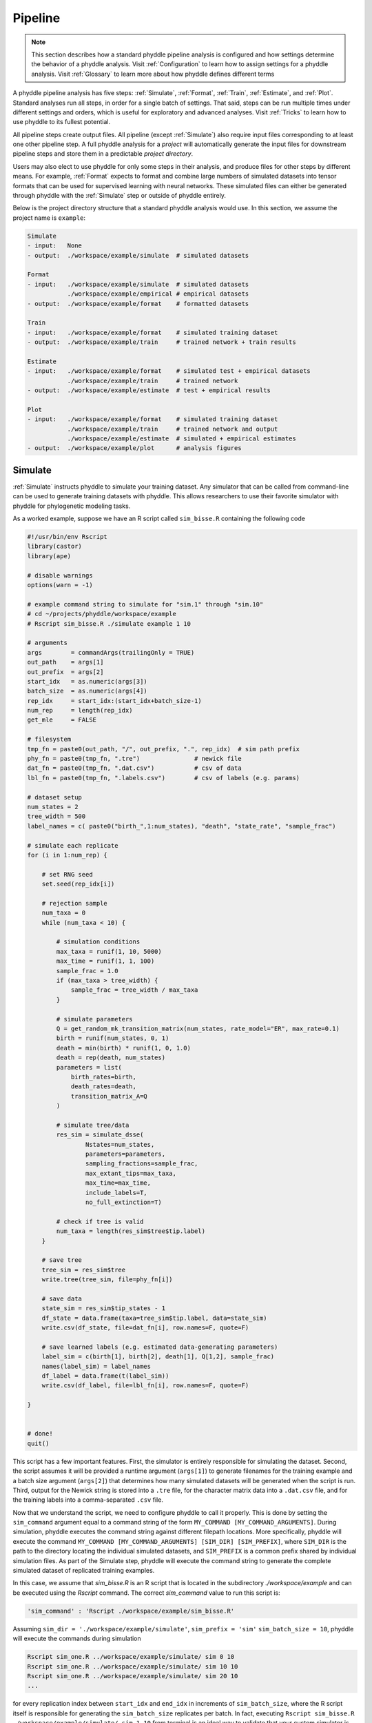 .. _Pipeline:

Pipeline
========
..
    This guide provides phyddle users with an overview for how the pipeline
    toolkit works, where it stores files, and how to interpret files and
    figures. Learn how to configure phyddle analyses by reading the
    :ref:`Configuration` documentation. 

.. note:: 
    
    This section describes how a standard phyddle pipeline analysis is
    configured and how settings determine the behavior of a phyddle analysis.
    Visit :ref:`Configuration` to learn how to assign settings for a phyddle
    analysis. Visit :ref:`Glossary` to learn more about
    how phyddle defines different terms

.. image:: images/phyddle_pipeline.png
  :scale: 18%
  :align: right

A phyddle pipeline analysis has five steps: :ref:`Simulate`, :ref:`Format`,
:ref:`Train`, :ref:`Estimate`, and :ref:`Plot`. Standard analyses run all
steps, in order for a single batch of settings. That said, steps can be run
multiple times under different settings and orders, which is useful for
exploratory and advanced analyses. Visit :ref:`Tricks` to learn how to use
phyddle to its fullest potential.

All pipeline steps create output files. All pipeline (except :ref:`Simulate`)
also require input files corresponding to at least one other pipeline step.
A full phyddle analysis for a *project* will automatically generate the
input files for downstream pipeline steps and store them in a predictable
*project directory*.

Users may also elect to use phyddle for only some steps in their analysis, and
produce files for other steps by different means. For example, :ref:`Format`
expects to format and combine large numbers of simulated datasets into tensor
formats that can be used for supervised learning with neural networks.
These simulated files can either be generated through phyddle with
the :ref:`Simulate` step or outside of phyddle entirely.

Below is the project directory structure that a standard phyddle analysis
would use. In this section, we assume the project name is ``example``:

.. code-block:: shell

    Simulate 
    - input:   None
    - output:  ./workspace/example/simulate  # simulated datasets

    Format
    - input:   ./workspace/example/simulate  # simulated datasets
               ./workspace/example/empirical # empirical datasets
    - output:  ./workspace/example/format    # formatted datasets
  
    Train
    - input:   ./workspace/example/format    # simulated training dataset
    - output:  ./workspace/example/train     # trained network + train results
  
    Estimate
    - input:   ./workspace/example/format    # simulated test + empirical datasets
               ./workspace/example/train     # trained network
    - output:  ./workspace/example/estimate  # test + empirical results

    Plot
    - input:   ./workspace/example/format    # simulated training dataset
               ./workspace/example/train     # trained network and output
               ./workspace/example/estimate  # simulated + empirical estimates
    - output:  ./workspace/example/plot      # analysis figures


.. _Simulate:

Simulate
--------

:ref:`Simulate` instructs phyddle to simulate your training dataset. Any
simulator that can be called from command-line can be used to generate training
datasets with phyddle. This allows researchers to use their favorite simulator
with phyddle for phylogenetic modeling tasks.

As a worked example, suppose we have an R script called ``sim_bisse.R`` containing
the following code

.. code-block:: r

    #!/usr/bin/env Rscript
    library(castor)
    library(ape)

    # disable warnings
    options(warn = -1)

    # example command string to simulate for "sim.1" through "sim.10"
    # cd ~/projects/phyddle/workspace/example
    # Rscript sim_bisse.R ./simulate example 1 10

    # arguments
    args        = commandArgs(trailingOnly = TRUE)
    out_path    = args[1]
    out_prefix  = args[2]
    start_idx   = as.numeric(args[3])
    batch_size  = as.numeric(args[4])
    rep_idx     = start_idx:(start_idx+batch_size-1)
    num_rep     = length(rep_idx)
    get_mle     = FALSE

    # filesystem
    tmp_fn = paste0(out_path, "/", out_prefix, ".", rep_idx)  # sim path prefix
    phy_fn = paste0(tmp_fn, ".tre")               # newick file
    dat_fn = paste0(tmp_fn, ".dat.csv")           # csv of data
    lbl_fn = paste0(tmp_fn, ".labels.csv")        # csv of labels (e.g. params)

    # dataset setup
    num_states = 2
    tree_width = 500
    label_names = c( paste0("birth_",1:num_states), "death", "state_rate", "sample_frac")

    # simulate each replicate
    for (i in 1:num_rep) {

        # set RNG seed
        set.seed(rep_idx[i])

        # rejection sample
        num_taxa = 0
        while (num_taxa < 10) {

            # simulation conditions
            max_taxa = runif(1, 10, 5000)
            max_time = runif(1, 1, 100)
            sample_frac = 1.0
            if (max_taxa > tree_width) {
                sample_frac = tree_width / max_taxa
            }

            # simulate parameters
            Q = get_random_mk_transition_matrix(num_states, rate_model="ER", max_rate=0.1)
            birth = runif(num_states, 0, 1)
            death = min(birth) * runif(1, 0, 1.0)
            death = rep(death, num_states)
            parameters = list(
                birth_rates=birth,
                death_rates=death,
                transition_matrix_A=Q
            )

            # simulate tree/data
            res_sim = simulate_dsse(
                    Nstates=num_states,
                    parameters=parameters,
                    sampling_fractions=sample_frac,
                    max_extant_tips=max_taxa,
                    max_time=max_time,
                    include_labels=T,
                    no_full_extinction=T)

            # check if tree is valid
            num_taxa = length(res_sim$tree$tip.label)
        }

        # save tree
        tree_sim = res_sim$tree
        write.tree(tree_sim, file=phy_fn[i])

        # save data
        state_sim = res_sim$tip_states - 1
        df_state = data.frame(taxa=tree_sim$tip.label, data=state_sim)
        write.csv(df_state, file=dat_fn[i], row.names=F, quote=F)

        # save learned labels (e.g. estimated data-generating parameters)
        label_sim = c(birth[1], birth[2], death[1], Q[1,2], sample_frac)
        names(label_sim) = label_names
        df_label = data.frame(t(label_sim))
        write.csv(df_label, file=lbl_fn[i], row.names=F, quote=F)

    }


    # done!
    quit()
  

This script has a few important features. First, the simulator is entirely
responsible for simulating the dataset. Second, the script assumes it will be
provided a runtime argument (``args[1]``) to generate filenames for the training
example and a batch size argument (``args[2]``) that determines how many
simulated datasets will be generated when the script is run. Third, output
for the Newick string is stored into a ``.tre`` file, for the character
matrix data into a ``.dat.csv`` file, and for the training labels
into a comma-separated ``.csv`` file.

Now that we understand the script, we need to configure phyddle to call it
properly. This is done by setting the ``sim_command`` argument equal to a
command string of the form ``MY_COMMAND [MY_COMMAND_ARGUMENTS]``. During
simulation, phyddle executes the command string against different filepath
locations. More specifically, phyddle will execute the command
``MY_COMMAND [MY_COMMAND_ARGUMENTS] [SIM_DIR] [SIM_PREFIX]``, where ``SIM_DIR``
is the path to the directory locating the individual simulated datasets, and 
``SIM_PREFIX`` is a common prefix shared by individual simulation files. As
part of the Simulate step, phyddle will execute the command string to generate
the complete simulated dataset of replicated training examples.

In this case, we assume that `sim_bisse.R` is an R script that is located in
the subdirectory `./workspace/example` and can be executed using the `Rscript` 
command. The correct `sim_command` value to run this script is:

.. code-block:: python

    'sim_command' : 'Rscript ./workspace/example/sim_bisse.R'

Assuming ``sim_dir = './workspace/example/simulate'``, ``sim_prefix = 'sim'``
``sim_batch_size = 10``, phyddle will execute the commands during simulation

.. code-block:: shell

    Rscript sim_one.R ../workspace/example/simulate/ sim 0 10
    Rscript sim_one.R ../workspace/example/simulate/ sim 10 10
    Rscript sim_one.R ../workspace/example/simulate/ sim 20 10
    ...

for every replication index between ``start_idx`` and ``end_idx`` in
increments of ``sim_batch_size``, where the R script itself is responsible
for generating the ``sim_batch_size`` replicates per batch. In fact,
executing ``Rscript sim_bisse.R ./workspace/example/simulate/ sim 1 10``
from terminal is an ideal way to validate that your custom simulator is
compatible with the phyddle requirements.


.. _Format:

Format
------

:ref:`Format` converts the simulated data for a project into a tensor format
that phyddle uses to train neural networks in the :ref:`Train` step.
:ref:`Format` performs two main tasks:

1. Encode all individual raw datasets in the simulate project directory into
   individual tensor representations
2. Combines all the individual tensors into larger, singular tensors to act
   as the training dataset

For each simulated example, :ref:`Format` encodes the raw data into two input
tensors and one output tensor:

- One input tensor is the **phylogenetic-state tensor**. Loosely speaking,
  these tensors contain information associated with clades across rows and
  information about relevant branch lengths and states per taxon across columns.
  The phylogenetic-state tensors used by phyddle are based on the compact
  bijective ladderized vector (**CBLV**) format of Voznica et al. (2022) and
  the compact diversity-reordered vector (**CDV**) format of
  Lambert et al. (2022) that incorporates tip states (**CBLV+S** and **CDV+S**)
  using the technique described in Thompson et al. (2022).
- The second input is the **auxiliary data tensor**. This tensor contains
  summary statistics for the phylogeny and character data matrix and "known"
  parameters for the data generating process.
- The output tensor reports **labels** that are generally unknown data
  generating parameters to be estimated using the neural network. Depending on
  the estimation task, all or only some model parameters might be treated as
  labels for training and estimation.

For most purposes within phyddle, it is safe to think of a tensor as an
n-dimensional array, such as a 1-d vector or a 2-d matrix. The tensor encoding
ensures training examples share a standard shape (e.g. numbers of rows and
columns) that helps the neural network to detect predictable data patterns.
Learn more about the formats of phyddle tensors on the
:ref:`Tensor Formats <Tensor_Formats>` page.

During tensor-encoding, :ref:`Format` processes the tree, data matrix, and
model parameters for each replicate. This is done in parallel, when the setting
``use_parallel`` is set to ``True``. Simulated data are processed using CBLV+S
format if ``tree_encode`` is set to ``'serial'``. If ``tree_encode`` is set to
``'extant'`` then all non-extant taxa are pruned, saved as ``pruned.tre``, then
encoded using CDV+S. Standard CBLV+S and CDV+S formats are used when
``brlen_encode`` is ``'height_only'``, while additional branch length
information is added as rows when ``brlen_encode`` is set to
``'height_brlen'``. Each tree is then encoded into a phylogenetic-state tensor
with a maximum of ``tree_width`` sampled taxa. Trees that contain more taxa are
downsampled to ``tree_width`` taxa. The number of taxa in each original dataset
is recorded in the summary statistics, allowing the trained network to 
make estimates on trees that are larger or smaller than th exact ``tree_width``
size. 

The phylogenetic-state tensors and auxiliary data tensors are then created. If
``save_phyenc_csv`` is set, then individual csv files are saved for each
dataset, which is especially useful for formatting new empirical datasets into
an accepted phyddle format. The ``param_est`` setting identifies which
parameters in the labels tensor you want to treat as downstream estimation
targets. The ``param_data`` setting identifies which of those parameters you
want to treat as "known" auxiliary data. Lastly, Format creates a test dataset
containing proportion ``test_prop`` of examples, and a second training dataset
that contains all remaining examples.

Formatted tensors are then saved to disk either in simple comma-separated
value format or in a compressed HDF5 format. For example, suppose we set
``fmt_dir`` to ``'format'``, ``proj`` to ``'example'``, and ``tree_encode``
to ``'serial'``. If we set ``tensor_format`` to ``'hdf5'`` it produces:

.. code-block:: shell

    workspace/example/format/test.nt200.hdf5
    workspace/example/format/train.nt200.hdf5

or if ``tensor_format == 'csv'``:

.. code-block:: shell

    workspace/example/format/test.nt200.aux_data.csv
    workspace/example/format/test.nt200.labels.csv
    workspace/example/format/test.nt200.phy_data.csv
    workspace/example/format/train.nt200.aux_data.csv
    workspace/example/format/train.nt200.labels.csv
    workspace/example/format/train.nt200.phy_data.csv


These files can then be processed by the :ref:`Train` step.


.. _Train:

Train
-----

:ref:`Train` builds a neural network and trains it to make model-based
estimates using the training example tensors compiled by the :ref:`Format`
step.

The :ref:`Train` step performs six main tasks:
1. Load the input training example tensor.
2. Shuffle the input tensor and split it into training, test, validation, and calibration subsets.
3. Build and configure the neural network
4. Use supervised learning to train neural network to make accurate estimates (predictions)
5. Record network training performance to file
6. Save the trained network to file

When the training dataset is read in, its examples are randomly shuffled by
replicate index. It then sets aside some examples for a validation dataset
(``prop_val``) and others for a calibration dataset (``prop_cal``). Note, some
examples were already set aside for the training dataset during the
Format step (``prop_test``). All remaining examples are used for training.
A network must be trained against a particular ``tree_width`` size (see above). 

phyddle uses `PyTorch <https://pytorch.org/>` to build and train the network.
The phylogenetic-state tensor is processed by convolutional and pooling layers,
while the auxiliary data is processed by dense layers. All input layers are
concatenated then pushed into three branches terminating in output layers
to produce point estimates and upper and lower estimation intervals. Here
is a simplified schematic of the network architecture:

.. code-block::

    Simplified network architecture:

                              ,--> Conv1D-plain  + Pool --.
        Phylo. Data Tensor --+---> Conv1D-stride + Pool ---\                          ,--> Point estimate
                              `--> Conv1D-dilate + Pool ----+--> Concat + Output(s)--+---> Lower quantile
                                                           /                          `--> Upper quantile
        Aux. Data Tensor   ------> Dense -----------------'


Parameter point estimates use a loss function (e.g. ``loss`` set to ``'mse'``;
Tensorflow-supported string or function) while lower/upper quantile estimates
use a pinball loss function (hard-coded).

Calibrated prediction intervals (CPIs) are estimated using the conformalized
quantile regression technique of Romano et al. (2019). CPIs target a
particular estimation interval, e.g. set ``cpi_coverage`` to ``0.95`` so
95% of test estimations are expected contain the true simulating value.
More accurate CPIs can be obtained using two-sided conformalized quantile
regression by setting ``cpi_asymmetric`` to ``True``, though this often
requires larger numbers of calibration examples, determined through
``prop_cal``. 

The network is trained iteratively for ``num_epoch`` training cycles using
batch stochastic gradient descent, with batch sizes given by ``trn_batch_size``.
Different optimizers can be used to update network weight and bias
parameters (e.g. ``optimizer == 'adam'``; Tensorflow-supported string
or function). Network performance is also evaluated against validation data
set aside with ``prop_val`` that are not used for minimizing the loss function.

Number of layers and numbers of nodes per layer can be adjusted using
configuration settings. For example, setting ``phy_channel_plain`` to
``[64,96,128]`` will construct three convolutional layers with 64, 96, and 128
output channels, respectively.

Training is automatically parallelized using CPUs and GPUs, dependent on
how Tensorflow was installed and system hardware. Output files are stored
in the directory assigned to ``trn_dir`` in the subdirectory ``proj``.


.. _Estimate:

Estimate
--------

:ref:`Estimate` loads the simulated test dataset saved with the format indicated
by ``tensor_format`` stored in ``fmt_dir``. :ref:`Estimate` also
loads a new dataset stored in ``est_dir`` with filenames
``<est_prefix.tre>`` and ``<est_prefix>.dat.nex`` or ``<est_prefix>.dat.csv``,
if the new dataset exists.

This step then loads a pretrained network for a given ``tree_width`` and
uses it to estimate parameter values and calibrated prediction intervals
(CPIs) for both the new (empirical) dataset and the test (simulated) dataset.
Estimates are then stored as separated datasets into the original
``est_dir`` directory.


.. _Plot:

Plot
----

:ref:`Plot` collects all results from the :ref:`Format`, :ref:`Train`, and
:ref:`Estimate` steps to compile a set of useful figures, listed below. When 
results from :ref:`Estimate` are available, the step will integrate it into
other figures to contextualize where that input dataset and estimateed
labels fall with respect to the training dataset.

Plots are stored within ``plot_dir``.
Colors for plot elements can be modified with ``plot_train_color``,
``plot_label_color``, ``plot_test_color``, ``plot_val_color``,
``plot_aux_color``, and ``plot_est_color`` using hex codes or common color
names supported by `Matplotlib <https://matplotlib.org/stable/gallery/color/named_colors.html>`__.

- ``summary.pdf`` contains all figures in a single plot
- ``summary.csv`` records important results in plain text format
- ``density_aux_data.pdf`` - densities of all values in the auxiliary dataset;
  red line for estimateed dataset
- ``density_label.pdf`` - densities of all values in the auxiliary dataset;
  red line for estimateed dataset
- ``pca_contour_aux_data.pdf`` - pairwise PCA of all values in the auxiliary dataset;
  red dot for estimateed dataset
- ``pca_contour_label.pdf`` - pairwise PCA of all values in the auxiliary dataset;
  red dot for estimateed dataset
- ``train_history.pdf`` - loss performance across epochs for test/validation
  datasets for entire network
- ``estimate_train_<label_name>.pdf`` - point estimates and calibrated estimation
  intervals for training dataset
- ``estimate_test_<label_name>.pdf`` - point estimates and calibrated estimation
  intervals for test dataset
- ``estimate_new.pdf`` - simple plot of point estimates and calibrated estimation
  intervals for estimation
- ``network_architecture.pdf`` - visualization of Tensorflow architecture


.. _Example:

Example run
-----------

The output of phyddle pipeline analysis will resemble this:

.. code-block::

    ┏━━━━━━━━━━━━━━━━━━━━━━┓
    ┃   phyddle   v0.1.0   ┃
    ┣━━━━━━━━━━━━━━━━━━━━━━┫
    ┃                      ┃
    ┗━┳━▪ Simulating... ▪━━┛
    ┃
    ┗━━━▪ output: ./workspace/example/simulate

    ▪ Start time of 09:34:35
    ▪ Simulating raw data
    Simulating: 100%|███████████████████| 100/100 [00:20<00:00,  4.90it/s]
    ▪ End time of 09:34:56 (+00:00:21)
    ... done!
    ┃                      ┃
    ┗━┳━▪ Formatting... ▪━━┛
    ┃
    ┣━━━▪ input:  ./workspace/example/simulate
    ┗━━━▪ output: ./workspace/example/format

    ▪ Start time of 09:34:56
    ▪ Collecting files
    ▪ Encoding raw data as tensors
    Encoding: 100%|███████████████████| 1000/1000 [00:10<00:00, 98.22it/s]
    ▪ Combining and writing tensors
    Making train hdf5 dataset: 950 examples for tree width = 500
    Combining: 100%|██████████████████| 950/950 [00:00<00:00, 2664.89it/s]
    Making test hdf5 dataset: 50 examples for tree width = 500
    Combining: 100%|████████████████████| 50/50 [00:00<00:00, 2376.43it/s]
    ▪ End time of 09:35:07 (+00:00:11)
    ... done!
    ┃                      ┃
    ┗━┳━▪ Training...   ▪━━┛
    ┃
    ┣━━━▪ input:  ./workspace/example/format
    ┗━━━▪ output: ./workspace/example/train

    ▪ Start time of 09:35:10
    ▪ Loading input
    ▪ Building network

    ▪ Training network
    Training epoch 1 of 10: 100%|███████████| 2/2 [00:05<00:00,  2.65s/it]
        Train        --   loss: 2.7907
        Validation   --   loss: 1.6169

    Training epoch 2 of 10: 100%|███████████| 2/2 [00:04<00:00,  2.34s/it]
        Train        --   loss: 1.6322  abs: -1.1584  rel: -41.50%
        Validation   --   loss: 1.1854  abs: -0.4315  rel: -26.70%

    Training epoch 3 of 10: 100%|███████████| 2/2 [00:04<00:00,  2.31s/it]
        Train        --   loss: 1.1911  abs: -0.4411  rel: -27.00%
        Validation   --   loss: 1.0017  abs: -0.1837  rel: -15.50%

    Training epoch 4 of 10: 100%|███████████| 2/2 [00:04<00:00,  2.30s/it]
        Train        --   loss: 1.0178  abs: -0.1733  rel: -14.60%
        Validation   --   loss: 0.8788  abs: -0.1229  rel: -12.30%

    Training epoch 5 of 10: 100%|███████████| 2/2 [00:04<00:00,  2.28s/it]
        Train        --   loss: 0.9175  abs: -0.1003  rel: -9.90%
        Validation   --   loss: 0.8573  abs: -0.0215  rel: -2.50%

    Training epoch 6 of 10: 100%|███████████| 2/2 [00:04<00:00,  2.06s/it]
        Train        --   loss: 0.8751  abs: -0.0424  rel: -4.60%
        Validation   --   loss: 0.8544  abs: -0.0029  rel: -0.30%

    Training epoch 7 of 10: 100%|███████████| 2/2 [00:04<00:00,  2.04s/it]
        Train        --   loss: 0.8583  abs: -0.0168  rel: -1.90%
        Validation   --   loss: 0.8439  abs: -0.0104  rel: -1.20%

    Training epoch 8 of 10: 100%|███████████| 2/2 [00:04<00:00,  2.12s/it]
        Train        --   loss: 0.8230  abs: -0.0352  rel: -4.10%
        Validation   --   loss: 0.8108  abs: -0.0331  rel: -3.90%

    Training epoch 9 of 10: 100%|███████████| 2/2 [00:04<00:00,  2.11s/it]
        Train        --   loss: 0.8058  abs: -0.0172  rel: -2.10%
        Validation   --   loss: 0.7899  abs: -0.0210  rel: -2.60%

    Training epoch 10 of 10: 100%|███████████| 2/2 [00:04<00:00,  2.02s/it]
        Train        --   loss: 0.7835  abs: -0.0223  rel: -2.80%
        Validation   --   loss: 0.7963  abs: +0.0064  rel: +0.80%

    ▪ Processing results
    ▪ Saving results
    ▪ End time of 09:35:58 (+00:00:48)
    ▪ ... done!
    ┃                      ┃
    ┗━┳━▪ Estimating... ▪━━┛
    ┃
    ┣━━━▪ input:  ./workspace/example/format
    ┃             ./workspace/example/estimate
    ┃             ./workspace/example/train
    ┗━━━▪ output: ./workspace/example/estimate

    ▪ Start time of 09:35:58
    ▪ Loading input
    ▪ Making estimates
    ▪ End time of 09:35:58 (+00:00:00)
    ... done!
    ┃                      ┃
    ┗━┳━▪ Plotting...   ▪━━┛
    ┃
    ┣━━━▪ input:  ./workspace/example/format
    ┃             ./workspace/example/train
    ┃             ./workspace/example/estimate
    ┗━━━▪ output: ./workspace/example/plot

    ▪ Start time of 09:36:00
    ▪ Loading input
    ▪ Generating individual plots
    ▪ Combining plots
    ▪ End time of 09:36:12 (+00:00:12)
    ... done!
